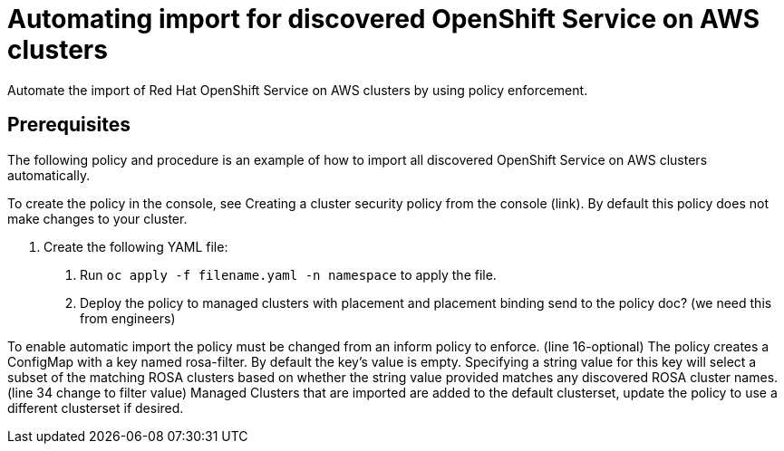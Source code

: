 [#import-discover-rosa]
= Automating import for discovered OpenShift Service on AWS clusters

Automate the import of Red Hat OpenShift Service on AWS clusters by using policy enforcement.
//why do this?

[#auto-import-disc-prereqs]
== Prerequisites
//I need some stuff here

The following policy and procedure is an example of how to import all discovered OpenShift Service on AWS clusters automatically. 

To create the policy in the console, see Creating a cluster security policy from the console (link). By default this policy does not make changes to your cluster. 

. Create the following YAML file:

+
[source,yaml]
----

----



2. Run `oc apply -f filename.yaml -n namespace` to apply the file.
3. Deploy the policy to managed clusters with placement and placement binding send to the policy doc? (we need this from engineers) 


To enable automatic import the policy must be changed from an inform policy to enforce. (line 16-optional)
The policy creates a ConfigMap with a key named rosa-filter.  By default the key’s value is empty.  Specifying a string value for this key will select a subset of the matching ROSA clusters based on whether the string value provided matches any discovered ROSA cluster names. (line 34 change to filter value)
Managed Clusters that are imported are added to the default clusterset, update the policy to use a different clusterset if desired.


